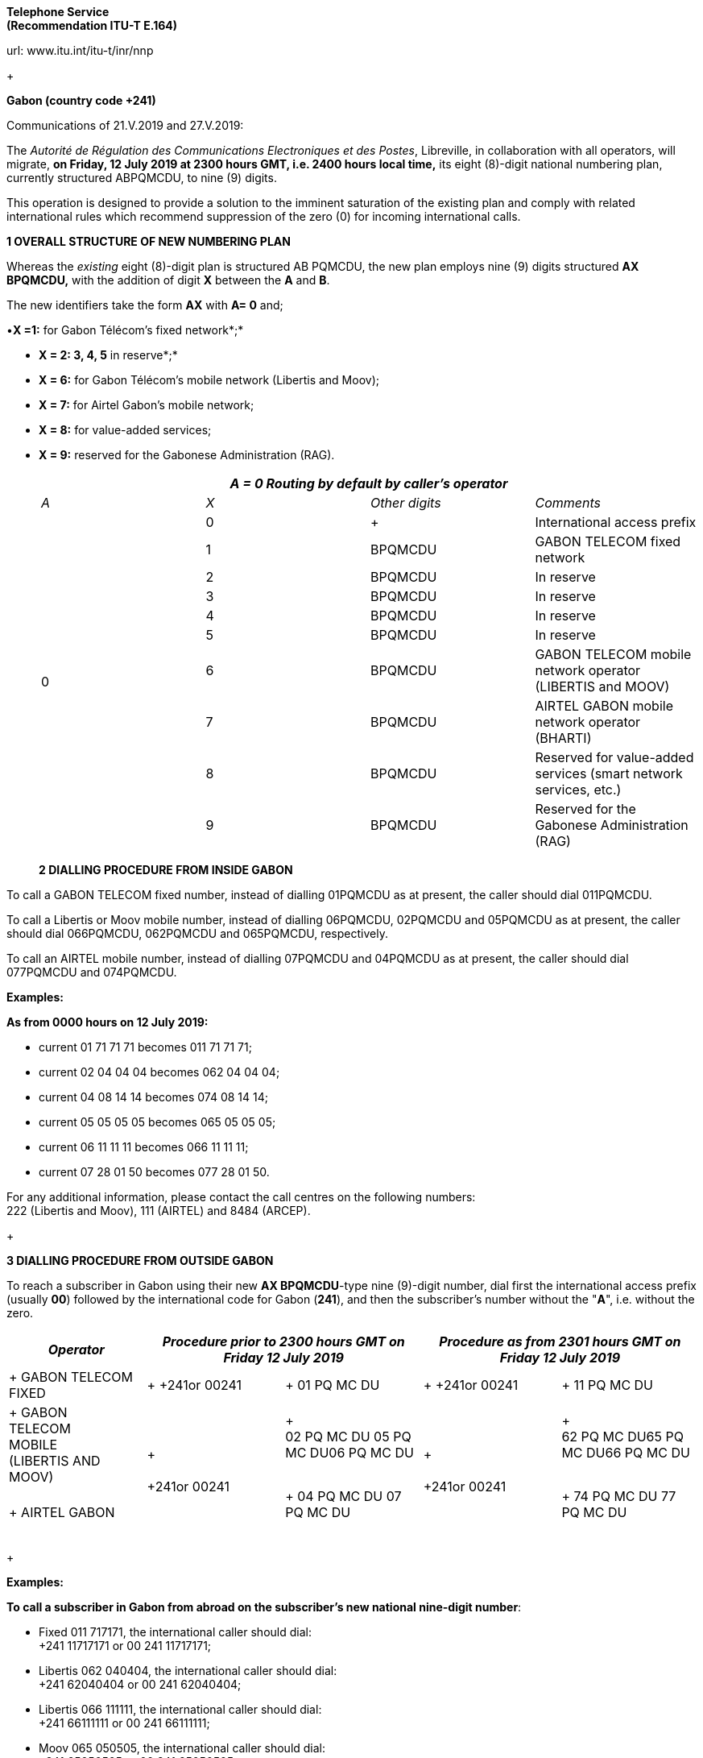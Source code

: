 *Telephone Service +
 (Recommendation ITU-T E.164)*

url: www.itu.int/itu-t/inr/nnp

+

*Gabon (country code +241)*

Communications of 21.V.2019 and 27.V.2019:

The _Autorité de Régulation des Communications Electroniques et des Postes_, Libreville, in collaboration with all operators, will migrate, *on Friday, 12 July 2019 at 2300 hours GMT, i.e. 2400 hours local time,* its eight (8)-digit national numbering plan, currently structured ABPQMCDU, to nine (9) digits.

This operation is designed to provide a solution to the imminent saturation of the existing plan and comply with related international rules which recommend suppression of the zero (0) for incoming international calls.

*1 OVERALL STRUCTURE OF NEW NUMBERING PLAN*

Whereas the _existing_ eight (8)-digit plan is structured AB PQMCDU, the new plan employs nine (9) digits structured *AX BPQMCDU,* with the addition of digit *X* between the *A* and *B*.

The new identifiers take the form *AX* with *A= 0* and;

•*X =1:* for Gabon Télécom's fixed network*;*

• *X = 2: 3, 4, 5* in reserve*;*

• *X = 6:* for Gabon Télécom's mobile network (Libertis and Moov);

• *X = 7:* for Airtel Gabon's mobile network;

• *X = 8:* for value-added services;

• *X = 9:* reserved for the Gabonese Administration (RAG).

+

|===
4+.<h| _A = 0 Routing by default by caller's operator_
| _A_ | _X_ | _Other digits_ | _Comments_
.10+| 0 | 0 a| +

| International access prefix
.<| 1 .<| BPQMCDU .<| GABON TELECOM fixed network
.<| 2 .<| BPQMCDU .<| In reserve
.<| 3 .<| BPQMCDU .<| In reserve
.<| 4 .<| BPQMCDU .<| In reserve
.<| 5 .<| BPQMCDU .<| In reserve
.<| 6 .<| BPQMCDU .<a| GABON TELECOM mobile network operator +
 (LIBERTIS and MOOV)
.<| 7 .<| BPQMCDU .<| AIRTEL GABON mobile network operator (BHARTI)
.<| 8 .<| BPQMCDU .<| Reserved for value-added services (smart network services, etc.)
.<| 9 .<| BPQMCDU .<| Reserved for the Gabonese Administration (RAG)

|===

+

*2 DIALLING PROCEDURE FROM INSIDE GABON*

To call a GABON TELECOM fixed number, instead of dialling 01PQMCDU as at present, the caller should dial 011PQMCDU.

To call a Libertis or Moov mobile number, instead of dialling 06PQMCDU, 02PQMCDU and 05PQMCDU as at present, the caller should dial 066PQMCDU, 062PQMCDU and 065PQMCDU, respectively.

To call an AIRTEL mobile number, instead of dialling 07PQMCDU and 04PQMCDU as at present, the caller should dial 077PQMCDU and 074PQMCDU.

*Examples:*

*As from 0000 hours on 12 July 2019:*

* [[lt_pId080]]current 01 71 71 71 becomes 011 71 71 71;
* [[lt_pId081]]current 02 04 04 04 becomes 062 04 04 04;
* [[lt_pId082]]current 04 08 14 14 becomes 074 08 14 14;
* [[lt_pId083]]current 05 05 05 05 becomes 065 05 05 05;
* [[lt_pId084]]current 06 11 11 11 becomes 066 11 11 11;
* [[lt_pId085]]current 07 28 01 50 becomes 077 28 01 50.

For any additional information, please contact the call centres on the following numbers: +
 222 (Libertis and Moov), 111 (AIRTEL) and 8484 (ARCEP).

+

*3 DIALLING PROCEDURE FROM OUTSIDE GABON*

To reach a subscriber in Gabon using their new *AX BPQMCDU*-type nine (9)-digit number, dial first the international access prefix (usually *00*) followed by the international code for Gabon (*241*), and then the subscriber's number without the "*A*", i.e. without the zero.

|===
| _Operator_ 2+| _Procedure prior to 2300 hours GMT on Friday 12 July 2019_ 2+| _Procedure as from 2301 hours GMT on Friday 12 July 2019_

a| +
GABON TELECOM FIXED
a| +
+241or 00241
a| +
01 PQ MC DU
a| +
+241or 00241
a| +
11 PQ MC DU

a| +
GABON +
 TELECOM +
 MOBILE +
 (LIBERTIS AND MOOV)
.2+a| +
 +
 +
+241or 00241
a| +
 +
02 PQ MC DU 05 PQ MC DU06 PQ MC DU +
 +

.2+a| +
 +
 +
+241or 00241
a| +
 +
62 PQ MC DU65 PQ MC DU66 PQ MC DU +
 +
.<a| +
AIRTEL GABON
.<a| +
04 PQ MC DU 07 PQ MC DU +
 +

.<a| +
74 PQ MC DU 77 PQ MC DU +
 +

|===

+

*Examples:*

*To call a subscriber in Gabon from abroad on the subscriber's new national nine-digit number*:

* [[lt_pId100]]Fixed 011 717171, the international caller should dial: +
 +241 11717171 or 00 241 11717171;
* [[lt_pId101]]Libertis 062 040404, the international caller should dial: +
 +241 62040404 or 00 241 62040404;
* [[lt_pId102]]Libertis 066 111111, the international caller should dial: +
 +241 66111111 or 00 241 66111111;
* [[lt_pId103]]Moov 065 050505, the international caller should dial: +
 +241 65050505 or 00 241 65050505;
* [[lt_pId104]]Airtel 074 081414, the international caller should dial: +
 +241 74081414 or 00 241 74081414;
* Airtel 077 280150, the international caller should dial: +
 +241 77 280150 or 00 241 77280150.

+

+

+

*4 Presentation of national numbering plan for country code +241*

[type=a]
. Overview:

Minimum number length (excluding the country code): *eight* *(8)* digits.

Maximum number length (excluding the country code): *eight* *(8)*digits.

[start=2,type=a]
. Details of numbering scheme:

|===
.2+.<h| *National destination code (NDC), or leading digits of national (significant) number (N(S)N)* 3+.<h| *N(S)N number length* 2.2+a| *Usage of +
 ITU-T E.164 number*
.2+h| *Additional information*
| *Maximum length* | *Minimum length*
| 11 | 8 digits | 8 digits 2+| _Fixed telephony service_ 2+| Gabon Télécom
| 62 | 8 digits | 8 digits 2+| _Mobile telephony service_ 2+| Gabon Télécom Libertis
| 66 | 8 digits | 8 digits 2+| _Mobile telephony service_ 2+| Gabon Télécom Libertis
| 65 | 8 digits | 8 digits 2+| _Mobile telephony service_ 2+| Gabon Télécom Moov
| 74 | 8 digits | 8 digits 2+| _Mobile telephony service_ 2+| Airtel Gabon
| 77 | 8 digits | 8 digits 2+| _Mobile telephony service_ 2+| Airtel Gabon
| 8 | 8 digits | 8 digits 2+| _Value-added service_ 2+a| +
| 9 | 8 digits | 8 digits 2+| Gabonese Administration 2+| ....

|===

+

Contact:

Autorité de Régulation des Communications Electroniques et des Postes (ARCEP)

B.P. 50 000

LIBREVILLE

Gabon

Tel. 1: +241 06078076 (French)

Tel. 2: +241 07387474 (English)

E-mail: moliere.enynkogho@arcep.ga; thierry.madoungou@arcep.ga

URL: www.arcep.ga

+

*Iran (Islamic Republic of) (country code +98)*

Communication of 21.V.2019:

[[_Toc215907216]]The _Communications Regulatory Authority (CRA)_, Tehran, announces the following updated National Numbering Plan of the Islamic Republic of Iran.

*Presentation of the Iran E.164 numbering plan*

*1- General Information*

The E.164 numbering Plan of Iran:

* Country Code: +98
* International Prefix: "00"
* National Prefix: "0"

For national calls, it must be dialled before all telephone numbers except short numbers.

It must not be dialled from abroad.

* National destination Code: 2 digits.

*2- Detail of Numbering Scheme*

* NDC: National Destination Code
* NSN: National Significant Number (NDC + SN)

The minimum number length (excluding the country code) is 5 digits

The maximum number length (excluding the country code) is 10 digits

+
 +

*Numbering Scheme*

|===
.2+| _*NDC*_ 3+| _*NSN Number length*_ 2.2+| _*Usage of E.164*_ .2+| _*Additional Information*_

.>| _*Minimum*_ | _*Maximum*_
.<| 11 .<| 5 .<| 10 2+.<| Fixed Phone 2+.>| Area Code (Geographic Number for Fixed telephony Numbers- Mazandaran)

.<| 13 .<| 5 .<| 10 2+.<| Fixed Phone 2+.>| Area Code (Geographic Number for Fixed telephony Numbers- Gilan)
.<| 17 .<| 5 .<| 10 2+.<| Fixed Phone 2+.>| Area Code (Geographic Number for Fixed telephony Numbers- Golestan)
.<| 21 .<| 5 .<| 10 2+.<| Fixed Phone 2+.>| Area Code (Geographic Number for Fixed telephony Numbers- Tehran)
.<| 23 .<| 5 .<| 10 2+.<| Fixed Phone 2+.>| Area Code (Geographic Number for Fixed telephony Numbers- Semnan)
.<| 24 .<| 5 .<| 10 2+.<| Fixed Phone 2+.>| Area Code (Geographic Number for Fixed telephony Numbers- Zanjan)
.<| 25 .<| 5 .<| 10 2+.<| Fixed Phone 2+.>| Area Code (Geographic Number for Fixed telephony Numbers-Qom)
.<| 26 .<| 5 .<| 10 2+.<| Fixed Phone 2+.>| Area Code (Geographic Number for Fixed telephony Numbers-Alborz)
.<| 28 .<| 5 .<| 10 2+.<| Fixed Phone 2+.>| Area Code (Geographic Number for Fixed telephony Numbers-Ghazvin)
.<| 31 .<| 5 .<| 10 2+.<| Fixed Phone 2+.>| Area Code (Geographic Number for Fixed telephony Numbers- Isfahan)
| 34 | 5 | 10 2+| Fixed Phone 2+| Area Code (Geographic Number for Fixed telephony Numbers- Kerman)
| 35 | 5 | 10 2+| Fixed Phone 2+| Area Code (Geographic Number for Fixed telephony Numbers-Yazd)
| 38 | 5 | 10 2+| Fixed Phone 2+| Area Code (Geographic Number for Fixed telephony Numbers- Chahar Mahal vaBakhtiari)
.<| 41 .<| 5 .<| 10 2+.<| Fixed Phone 2+.>| Area Code (Geographic Number for Fixed telephony Numbers- East Azarbayjan)
.<| 44 .<| 5 .<| 10 2+.<| Fixed Phone 2+.>| Area Code (Geographic Number for Fixed telephony Numbers- West Azarbayjan)
.<| 45 .<| 5 .<| 10 2+.<| Fixed Phone 2+.>| Area Code (Geographic Number for Fixed telephony Numbers- Ardabil)
.<| 51 .<| 5 .<| 10 2+.<| Fixed Phone 2+.>| Area Code (Geographic Number for Fixed telephony Numbers – Razavi Khorasan)
| 54 | 5 | 10 2+| Fixed Phone 2+| Area Code (Geographic Number for Fixed telephony Numbers – SistanvaBalochestan)
| 56 | 5 | 10 2+| Fixed Phone 2+| Area Code (Geographic Number for Fixed telephony Numbers – South Khorasan)
| 58 | 5 | 10 2+| Fixed Phone 2+| Area Code (Geographic Number for Fixed telephony Numbers - North Khorasan)
| 61 | 5 | 10 2+| Fixed Phone 2+| Area Code (Geographic Number for Fixed telephony Numbers -Khuzestan)
| 66 | 5 | 10 2+| Fixed Phone 2+| Area Code (Geographic Number for Fixed telephony Numbers - Lorestan)
| 71 | 5 | 10 2+| Fixed Phone 2+| Area Code (Geographic Number for Fixed telephony Numbers - Fars)
| 74 | 5 | 10 2+| Fixed Phone 2+| Area Code (Geographic Number for Fixed telephony Numbers –Kohgiluoyeva Boyer Ahmad)
| 76 | 5 | 10 2+| Fixed Phone 2+| Area Code (Geographic Number for Fixed telephony Numbers - Hormozgan)
| 77 | 5 | 10 2+| Fixed Phone 2+| Area Code (Geographic Number for Fixed telephony Numbers - Bushehr)
| 81 | 5 | 10 2+| Fixed Phone 2+| Area Code (Geographic Number for Fixed telephony Numbers – Hamadan)
| 83 | 5 | 10 2+| Fixed Phone 2+| Area Code (Geographic Number for Fixed telephony Numbers – Kermanshahan)
| 84 | 5 | 10 2+| Fixed Phone 2+| Area Code (Geographic Number for Fixed telephony Numbers- Ilam)
| 86 | 5 | 10 2+| Fixed Phone 2+| Area Code (Geographic Number for Fixed telephony Numbers-Markazi)
| 87 | 5 | 10 2+| Fixed Phone 2+| Area Code (Geographic Number for Fixed telephony Numbers-Kurdestan)
.>| 901 .>| 10 .>| 10 2+.>| Mobile services 2+.<a| +
.>| 902 .>| 10 .>| 10 2+.>| Mobile services 2+.<a| +
.>| 903 .>| 10 .>| 10 2+.>| Mobile services 2+.<a| +
.>| 9044 .>| 10 .>| 10 2+.>| Mobile services 2+.<a| +
.>| 905 .>| 10 .>| 10 2+.>| Mobile services 2+.<a| +
.>| 91 .>| 10 .>| 10 2+.>| Mobile services 2+.<a| +
| 920 | 10 | 10 2+| Mobile services 2+a| +
.>| 921 .>| 10 .>| 10 2+.>| Mobile services 2+.<a| +
.>| 922 .>| 10 .>| 10 2+.>| Mobile services 2+.<a| +
.>| 93 .>| 10 .>| 10 2+.>| Mobile services 2+.<a| +
| 942121 | 5 | 10 2+| Fixed Phone 2+| Non geographical
| 94220 | 5 | 10 2+| Fixed Phone 2+| Non geographical
| 94260 | 5 | 10 2+| Fixed Phone 2+| Non geographical
| 94280 | 5 | 10 2+| Fixed Phone 2+| Non geographical
| 94290 | 5 | 10 2+| Fixed Phone 2+| Non geographical
| 9430000 | 5 | 10 2+| Fixed Phone 2+| Non geographical
| 94301 | 5 | 10 2+| Fixed Phone 2+| Non geographical
| 94302 | 5 | 10 2+| Fixed Phone 2+| Non geographical
| 940000 | 10 | 10 2+| Fixed Phone (fibber) 2+| Non geographical
| 940009 | 10 | 10 2+| Fixed Phone (fibber) 2+| Non geographical
.<| 944111 .<| 5 .<| 10 2+.>| Fixed Phone (Fixed wireless Access) 2+.<| Just Originating from Iran
.<| 94440 .<| 5 .<| 10 2+.>| Fixed Phone (Fixed wireless Access) 2+.<| Just Originating from Iran
| 96 | 5 | 6 2+| Services Codes 2+a| +
| 990 | 10 | 10 2+| Mobile services 2+a| +
| 991 | 10 | 10 2+| Mobile services 2+a| +
| 9944 | 10 | 10 2+| Mobile services 2+a| +
| 9950 | 5 | 10 2+| Public Trunk 2+a| +
| 99510 | 10 | 10 2+| Mobile services 2+a| +
| 99550 | 10 | 10 2+| Mobile services 2+a| +
| 992 | 10 | 10 2+| Mobile services 2+a| +
| 993 | 10 | 10 2+| Satellite Services 2+a| +
| 99810 | 10 | 10 2+| Mobile services 2+a| +
| 99811 | 10 | 10 2+| Mobile services 2+a| +
| 99812 | 10 | 10 2+| Mobile services 2+a| +
| 99888 | 10 | 10 2+| Mobile services 2+a| +
| 99900 | 10 | 10 2+| Mobile services 2+a| +
| 99901 | 10 | 10 2+| Mobile services 2+a| +
| 99903 | 10 | 10 2+| Mobile services 2+a| +
| 99910 | 10 | 10 2+| Mobile services 2+a| +
| 99911 | 10 | 10 2+| Mobile services 2+a| +
| 99913 | 10 | 10 2+| Mobile services 2+a| +
| 99914 | 10 | 10 2+| Mobile services 2+a| +
| 99921 | 10 | 10 2+| Mobile services 2+a| +
| 99977 | 10 | 10 2+| Mobile services 2+a| +
| 99996 | 10 | 10 2+| Mobile services 2+a| +
| 99997 | 10 | 10 2+| Mobile services 2+a| +
| 99998 | 10 | 10 2+| Mobile services 2+a| +
| 99999 | 10 | 10 2+| Mobile services 2+a| +

|===

Contact:

Alireza Darvishi

Director General, International Organizations Bureau,

Communications Regulatory Authority (CRA)

Ministry of Information and Communication Technology

15598 TEHRAN

Iran (Islamic Republic of)

Tel: +98 21 89662201

Fax: +98 21 88468999

E-mail: darvishi@cra.ir

URL: www.cra.ir

+

*Malta (country code +356)*

Communication of 22.V.2019:

The _Malta Communications Authority (MCA)_, Floriana, announces an update of the National Numbering Plan (NNP) of Malta. The main numbering ranges are:

+

|===
| _*Service*_ | _*Operator*_ | _*Numbering Ranges*_

.9+| Fixed .2+| GO .>| 2100 - 2399 XXXX

.>| 2500 - 2599 XXXX
| Melita .>| 2700 - 2799 XXXX

.4+| Ozone .>| 2010 - 2019 XXXX

.>| 2060 XXXX
.>| 2065 XXXX
.>| 2069 XXXX
.<| Vanilla .>| 2031 - 2034 XXXX

.<| Vodafone .>| 2090 - 2099 XXXX

.9+| Mobile .3+| GO Mobile .>| 7900 - 7999 XXXX

.>| 9889 XXXX
.>| 7210 XXXX
.4+| Vodafone .>| 9900 - 9999 XXXX

.>| 9897 XXXX
.>| 9210 – 9211 XXXX
.>| 9231 XXXX
| Melita Mobile | 7700 - 7799 XXXX9811 - 9813 XXXX

.>| YOM .>| 9696 - 9697 XXXX

|===

All Administrations and Recognized Operating Agencies (ROAs) are requested to urgently programme their switches to enable immediate access to these numbering ranges. Furthermore, the National Numbering Plan is updated in real-time and is made available on the MCA website at the following linkhttp://www.mca.org.mt/regulatory/numbering/numbering-plans.

Contact:

[[_Toc262052116]]Deborah Pisani / Claude Azzopardi +
Malta Communications Authority (MCA) +
 Valletta Waterfront +
 Pinto Wharf +
 FlorianaFRN1913 +
 Malta +
 Tel: +356 2133 6840 +
 E-mail: numbering@mca.org.mt +
 URL: http://www.mca.org.mt/[www.mca.org.mt]

+

===== [[_Toc20915574]]Tonga (country code +676) 

Communication of 30.V.2019:

The _Ministry of Meteorology, Energy, Information, Disaster Management, Environment, Climate Change and Communications,_ Nuku'alofa, announces the National Numbering Plan of Tonga.

+

PART I – PRELIMINARY

+

. *Short Title*
.. These Plans may be cited as the National Numbering Plan 2018.

+
 +

[start=2]
. *Commencement*
.. These Plans shall come into force on the date it is published in the Gazette or otherwise in accordance with section 10(e) of the Interpretation Act (Cap.1) 

+
 +

[start=3]
. *Definitions*
.. Subject to sub-section (2), unless the context otherwise requires, terms used in these Plan have the same meaning as in the Communications Act 2015.
.. In these Rules, unless the context otherwise requires, - 
[type=i]
... "Act" means the Communications Act 2015;
... "Advertisement" means any form of notice or announcement intended to communicate to the public either whole or a section to promote awareness for the supply of a service or good.
... "Consumer" has the same meaning as "customer" as defined in the Communications Act 2015.
... "Licensee" has the same meaning as "Licensee" defined in the Communications Act 2015.
... "Investigator" means an authorized person or entity lawfully responsible to conduct investigation in the telecommunications sector.
... "Regulator" has the same meaning as "Licensee" defined in the Communications Act 2015.

+
 +

[start=4]
. *Application of the Numbering Plan 2018*
.. These Numbering Plans under section 70 of the Act shall apply to all licensees in the telecommunications sector. These plans are mandatory for all licensees to comply with.
.. The Regulator reserves the right to evaluate market practices and standards and plans. The Regulator may include additional standards given necessary for the best interest of consumers.
.. These Plans is subject for review on a periodic basis as determined by the Regulator and amended accordingly following consultations with related parties.

+
 +

[start=5]
. *Fixed-line Telephone Number Plan*
.. CC (country code 676) 
[type=i]
... Overview:

• The number length (excluding the International Calling Code) is three (3) digits

[start=2]
.. NDC (National Destination Code) Plan 
[type=i]
... Overview:

• The number length (excluding the country code) is two (2) digits

[start=2,type=i]
... Link to the national database (or any applicable list) with assigned ITU-T E.164 numbers within the national numbering plan (if any): not applicable
... Link to the real-time database reflecting ported ITU-T E.164 numbers (if any): not applicable
... Detail of numbering plan: Table1:
.. SN (Subscriber Number) Plan
[type=i]
... Overview:

• The number length (excluding the CC & NDC) is three (3) digits

[start=2,type=i]
... Link to the national database (or any applicable list) with assigned ITU-T E.164 numbers within the national numbering plan (if any): not applicable
... Link to the real-time database reflecting ported ITU-T E.164 numbers (if any): not applicable
... Detail of numbering plan: Table1:

+

*Table 1: Fixed-line telephone numbering plan*

|===
.2+a| _*NDC (National Destination Code) or leading digits +
 of N(S)N (National +
 (Significant) Number)*_
2+a| _*N(S)N +
 number length*_
.2+h| _*Usage of E.164 Number*_ .2+h| _*Additional information*_
| _*Maximum length*_ | _*Minimum length*_
| 202122232425262728 | 5 | 5 | Geographic, - Nuku'alofa Exchange a| +
| 2930 | 5 | 5 | Geographic – Pea Exchange, Centra District a| +
| 3132 | 5 | 5 | Geographic – Mu'a, Eastern District a| +
| 3334 | 5 | 5 | Geographic – Kolonga, N/E Coastline a| +
| 3536 | 5 | 5 | Geographic – Nakolo, Airport Area a| +
| 3738 | 5 | 5 | Geographic – Vaini, Eastern District a| +
| 40 | 5 | 5 | Geographic – Kolovai, Western District a| +
| 4142 | 5 | 5 | Geographic – Masilamea, Western District a| +
| 43 | 5 | 5 | Geographic – Matangiake,Western District a| +
| 50 | 5 | 5 | Geographic – 'Eua Island a| +
| 6069 | 5 | 5 | Geographic – Ha'apai Islands a| +
| 70717274757679 | 5 | 5 | Geographic – Vava'u Islands a| +
| 8085 | 5 | 5 | Geographic - Niuas a| +

|===

+
 +

+

[start=6]
. *MSISDN (Mobile Subscriber ISDN) Plan.*
.. CC (country code 676) 
[type=i]
... Overview:

• The number length (excluding the International Calling Code) is three (3) digits

[start=2]
.. NDC (National Destination Code) Plan 
[type=i]
... Overview:

• The number length (excluding the country code) is three (3) digits

[start=2,type=i]
... Link to the national database (or any applicable list) with assigned ITU-T E.164 numbers within the national numbering plan (if any): not applicable
... Link to the real-time database reflecting ported ITU-T E.164 numbers (if any): not applicable
... Detail of numbering plan: Table2:
.. SN (Subscriber Number) Plan
[type=i]
... Overview:

• The number length (excluding the CC & NDC) is four (4) digits

[start=2,type=i]
... Link to the national database (or any applicable list) with assigned ITU-T E.164 numbers within the national numbering plan (if any): not applicable
... Link to the real-time database reflecting ported ITU-T E.164 numbers (if any): not applicable
... Detail of numbering plan: Table2:

MSISDN = CC + NDC + SN +
 CC = Country Code +
 NDC = National Destination Code, identifies one or part of aPLMN +
 SN = Subscriber Number

+
 +

*Table 2: MSISDN (Mobile Subscriber ISDN) Plan*

|===
.2+a| _*NDC (National Destination Code) or leading digits +
 of N(S)N (National +
 (Significant) Number)*_
2+a| _*N(S)N +
 number length*_
.2+| _*Usage of E.164 Number*_ .2+| _*Additional information*_

| _*Maximum length*_ | _*Minimum length*_
| 550554 | 7 | 7 | Value-Added services a| +
| 630632 | 7 | 7 | Non-geographic, LTE a| +
| 685690 | 7 | 7 | Non-geographic, Hosted PBX a| +
| 720730740750760770780 a| 7 +
 +
 +
 +
 +
 +
7
a| 7 +
 +
 +
 +
 +
 +
7
a| Non-geographic, GSM +
 +
 +
 +
 +
 +
Assigned for e-Government (760 0000 to 760 2999)
a| +
 +
 +
 +
 +
 +
 +
 +
 +
| 840860870880890 | 7 | 7 | Non-geographic, GSM a| +

|===

+
 +

+

[start=7]
. *TFN (Toll Free Number) Plan*

+
 +

*Table 3: TFN (Toll Free Number) Plan*

|===
.2+a| _*NDC (National Destination Code) or leading digits +
 of N(S)N (National +
 (Significant) Number)*_
3+a| _*N(S)N +
 number length*_
2.2+h| _*Usage of E.164 Number*_ .2+h| _*Additional information*_
| _*Maximum length*_ | _*Minimum length*_
.<| (0800) 1313 .<| 4 .<| 3 2+.<| Non-geographic: SMS RapidPro for UNICEF 2+.>a| +
.<| (0800) 222 .<| 4 .<| 3 2+.<| Non-geographic: Directory Equiry 2+.>a| +
.<| (0800) 247 .<| 4 .<| 3 2+.<| Non-geographic: Emergency Assistance 2+.>a| +
.<| (0800) 2639 .<| 4 .<| 3 2+.<| Non-geographic: Time 2+.>a| +
.<| (0800) 286 .<| 4 .<| 3 2+.<| Non-geographic: International Assisted Call 2+.>a| +
.<| (0800) 333 .<| 4 .<| 3 2+.<| Non-geographic: National Assisted Call 2+.>a| +
.<| (0800) 3444 .<| 4 .<| 3 2+.<| Non-geographic: Special services 2+.>a| +
.<| (0800) 473 .<| 4 .<| 3 2+.<| Non-geographic: Special service. Fault Reporting 2+.>a| +
.<| (0800) 537 .<| 4 .<| 3 2+.<| Non-Geographic, Police 2+.>a| +
.<| (0800) 6366 .<| 4 .<| 3 2+.<| Non-Geographic, Special services 2+.>a| +
.<| (0800) 646 .<| 4 .<| 3 2+.<| Non-geographic: Text messaging service 2+.>a| +
.<| (0800) 822 .<| 4 .<| 3 2+.<| Non-geographic: Special services 2+.>a| +
.<| (0800) 9000 .<| 4 .<| 3 2+.<| Geographic, Fire Hahake District 2+.>a| +
.<| (0800) 1234 .<| 4 .<| 3 2+.<| Geographic, Fire Hihifo District 2+.>a| +
.<| (0800) 211 .<| 4 .<| 3 2+.<| Non-geographic: Special services 2+.>a| +
.<| (0800) 212 .<| 4 .<| 3 2+.<| Non-Geographic: Electricity 2+.>a| +
.<| (0800) 334 .<| 4 .<| 3 2+.<| Geographic, Fire Nuku'alofa District 2+.>a| +
.<| (0800) 768 .<| 4 .<| 3 2+.<a| +

2+.>a| +
.<| (0800) 777 .<| 4 .<| 3 2+.<a| +

2+.>a| +
.<| (0800) 7529 .<| 4 .<| 3 2+.<a| +

2+.>a| +
.<| (0800) 881 .<| 4 .<| 3 2+.<a| +

2+.>a| +
.<| (0800) 886 .<| 4 .<| 3 2+.<a| +

2+.>a| +
.<| (0800) 662 .<| 4 .<| 3 2+.<a| +

2+.>a| +
.<| (0800) 0038 .<| 4 .<| 3 2+.<a| +

2+.>a| +
.<| (0800) 444 .<| 4 .<| 3 2+.<a| +

2+.>a| +
| (0800) 653 | 4 | 3 2+a| +

2+a| +
| (0800) 306 | 4 | 3 2+a| +

2+a| +

|===

+

[start=8]
. *Short Code Number Plan*

+
 +

*Table 4: Short Code Number Plan*

|===
.2+a| _*NDC (National Destination Code) or leading digits +
 of N(S)N (National +
 (Significant) Number)*_
2+a| _*N(S)N +
 number length*_
.2+h| _*Usage of E.164 Number*_ .2+h| _*Additional information*_
| _*Maximum length*_ | _*Minimum length*_
| 728 | 3 | 3 | Non-geographic: SMS RapidPro for UNICEF a| +
| 910 | 3 | 3 | Non-geographic: Directory Equiry | Local switch only
| 911 | 3 | 3 | Non-geographic: Emergency Assistance | Local switch only
| 912 | 3 | 3 | Non-geographic: Time | Local switch only
| 913 | 3 | 3 | Non-geographic: International Assisted Call | Local switch only
| 915 | 3 | 3 | Non-geographic: National Assisted Call | Local switch only
| 916 | 3 | 3 | Non-geographic: Special services | Local switch only
| 917 | 3 | 3 | Non-geographic: Special service. Fault Reporting | Local switch only
| 922 | 3 | 3 | Non-Geographic, Police | Local switch only
| 924 | 3 | 3 | Non-Geographic, Special services | Local switch only
| 925 | 3 | 3 | Non-geographic: Text messaging service | Local switch only
| 926 | 3 | 3 | Non-geographic: Special services | Local switch only
| 927 | 3 | 3 | Geographic, Fire Hahake District | Local switch only
| 928 | 3 | 3 | Geographic, Fire Hihifo District | Local switch only
| 933 | 3 | 3 | Non-geographic: Special services | Local switch only
| 944 | 3 | 3 | Non-Geographic: Electricity | Local switch only
| 999 | 3 | 3 | Geographic, Fire Nuku'alofa District | Local switch only

|===

+
 +

Contact:

Mr Paula Pouvalu Ma'u +
 Chief Executive Officer +
 MEIDECC +
 P.O. Box 1380

Level 2 Sanft Building

NUKU'ALOFA

Tonga. +
 Tel: +676 28170 +
 Fax: +676 24861 +
 E-mail: paulm@mic.gov.to

+

*Uganda (country code +256)*

Communication of 16.V.2019:

[[dtmis_Underskriver]][[dtmis_Start]]The _Uganda Communications Commission (UCC)_, Kampala, announces the National Numbering Plan of Uganda.

ITU-T E.164 NATIONAL NUMBERING PLAN FOR COUNTRY CODE 256

a) Overview

The minimum number length (excluding the country code) is 9 digits

The maximum number length (excluding the country code) is 9 digits

b) Details of numbering scheme

+

|===
.2+.<| _*NDC (National Destination Code) or leading digits of N(S)N (National (Significant) Number)*_ 2+.<| _*N(S)N Number Length*_ .2+| _*Usage of ITU-T E. 164 Number*_ .2+| _*Additional information*_

a| _*Maximum +
 Length*_
a| _*Minimum +
 Length*_
| 200201 | 9 | 9 | Fixed telephony services for Airtel Uganda Limited | Network fully operational

| 20240 | 9 | 9 | Fixed telephony services for Altech Infocom Limited | Network fully operational
| 20320,20321203222032320324 | 9 | 9 | Fixed telephony services for Iway Africa (U) Limited | Network fully operational
| 2030620307 | 9 | 9 | Fixed telephony services for Sombha Solutions store Limited | Network fully operational
| 204 | 9 | 9 | Fixed telephony services for Africell Uganda Limited | Network fully operational
| 20502051205220532054 | 9 | 9 | Fixed telephony services for Roke Investment International Limited | Network fully operational
| 20600020600120600202060021206002220600232060024 | 9 | 9 | Fixed telephony services for Datanet | Network operational
| 2061 | 9 | 9 | Fixed telephony services for Hamilton Telecom | Network operational
| 206300206301206302206303206304 | 9 | 9 | Fixed telephony services for Simbanet Uganda Limited | Network fully operational
| 20652066206720682069 | 9 | 9 | Fixed telephony services for Suretelcom Uganda Limited | Network fully operational
| 207 | 9 | 9 | Fixed telephony services for Airtel Uganda Limited | Network fully operational
| 20810 | 9 | 9 | Fixed telephony services for Wananchi Cable Uganda Limited | Network fully operational
| 3 | 9 | 9 | Fixed telephony services for MTN Uganda Limited | Network is fully operational
| 4 | 9 | 9 | Fixed telephony services for Uganda Telecom Limited | Network is fully operational
| 700701702703704705706 | 9 | 9 | Mobile telephony services for Airtel Uganda Limited | Network is fully operational
| 710711712713714715716717718719 | 9 | 9 | Mobile telephony services for Uganda Telecom Limited | Network is fully operational
| 720 | 9 | 9 | Mobile telephony services for Smile Communications (U) Ltd | Network is fully operational
| 7260 | 9 | 9 | Mobile telephony services for Tangerine Limited | Network is fully operational
| 736 | 9 | 9 | Mobile telephony services for Hamilton Telecom | Network not operational
| 740741742743744 | 9 | 9 | Mobile telephony services for Suretelcom (U) Limited | Network is fully operational
| 750751752753754755756757758759 | 9 | 9 | Mobile telephony services for Airtel Uganda Limited | Network is fully operational
| 770771772773774775776777778779 | 9 | 9 | Mobile telephony services for MTN Uganda Limited | Network is fully operational
| 780781782783784785786787788789 | 9 | 9 | Mobile telephony services for MTN Uganda Limited | Network is fully operational
| 79079179279379479579679707971797279737974 | 9 | 9 | Mobile telephony services for Africell Uganda Limited | Network is fully operational

|===

+

Contact:

Mr Godfrey Mutabazi +
 Executive Director +
 Uganda Communications Commission (UCC) +
 Plot 42-44 Spring Road, Bugolobi +
 P.O. Box 7376, Kampala, Uganda +
 Tel: +256 41 433 9000 +
 Fax: +256 41 434 8832 +
 E-mail: ucc@ucc.co.ug +
 URL: www.ucc.co.ug

+
